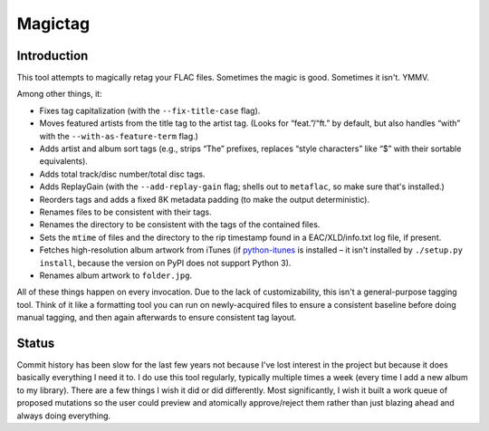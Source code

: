.. This document is written
   using Semantic Linefeeds.
   See http://rhodesmill.org/brandon/2012/one-sentence-per-line/
   for an explanation
   of why linebreaks are
   the way they are.)

========
Magictag
========

Introduction
============

This tool attempts to magically retag your FLAC files.
Sometimes the magic is good.
Sometimes it isn't.
YMMV.

Among other things, it:

* Fixes tag capitalization
  (with the ``--fix-title-case`` flag).
* Moves featured artists from the title tag to the artist tag.
  (Looks for “feat.”/“ft.” by default,
  but also handles “with” with the ``--with-as-feature-term`` flag.)
* Adds artist and album sort tags
  (e.g., strips “The” prefixes,
  replaces “style characters” like “$” with their sortable equivalents).
* Adds total track/disc number/total disc tags.
* Adds ReplayGain
  (with the ``--add-replay-gain`` flag;
  shells out to ``metaflac``, so make sure that's installed.)
* Reorders tags and adds a fixed 8K metadata padding
  (to make the output deterministic).
* Renames files to be consistent with their tags.
* Renames the directory to be consistent with the tags of the contained files.
* Sets the ``mtime`` of files and the directory
  to the rip timestamp found in a EAC/XLD/info.txt log file,
  if present.
* Fetches high-resolution album artwork from iTunes
  (if python-itunes_ is installed –
  it isn't installed by ``./setup.py install``,
  because the version on PyPI
  does not support Python 3).
* Renames album artwork to ``folder.jpg``.

All of these things happen on every invocation.
Due to the lack of customizability,
this isn't a general-purpose tagging tool.
Think of it like a formatting tool
you can run on newly-acquired files
to ensure a consistent baseline
before doing manual tagging,
and then again afterwards
to ensure consistent tag layout.

.. _python-itunes: https://github.com/talolard/python-itunes

Status
======

Commit history has been slow for the last few years
not because I've lost interest in the project
but because it does basically everything I need it to.
I do use this tool regularly,
typically multiple times a week
(every time I add a new album to my library).
There are a few things I wish it did
or did differently.
Most significantly,
I wish it built a work queue of proposed mutations
so the user could preview and atomically approve/reject them
rather than just blazing ahead and always doing everything.
